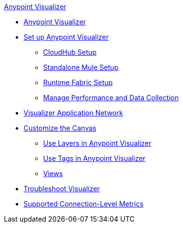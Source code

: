 .xref:index.adoc[Anypoint Visualizer]
* xref:index.adoc[Anypoint Visualizer]
* xref:setup.adoc[Set up Anypoint Visualizer]
 ** xref:cloudhub-setup.adoc[CloudHub Setup]
 ** xref:standalone-mule-setup.adoc[Standalone Mule Setup]
 ** xref:runtime-fabric-setup.adoc[Runtime Fabric Setup]
 ** xref:technical.adoc[Manage Performance and Data Collection]
* xref:visualizer-app-network.adoc[Visualizer Application Network]
* xref:customize-your-canvas.adoc[Customize the Canvas]
 ** xref:layers.adoc[Use Layers in Anypoint Visualizer]
 ** xref:use-tags-in-visualizer.adoc[Use Tags in Anypoint Visualizer]
 ** xref:view.adoc[Views]
* xref:troubleshoot-visualizer.adoc[Troubleshoot Visualizer]
* xref:connection-metrics-compatibility.adoc[Supported Connection-Level Metrics]
